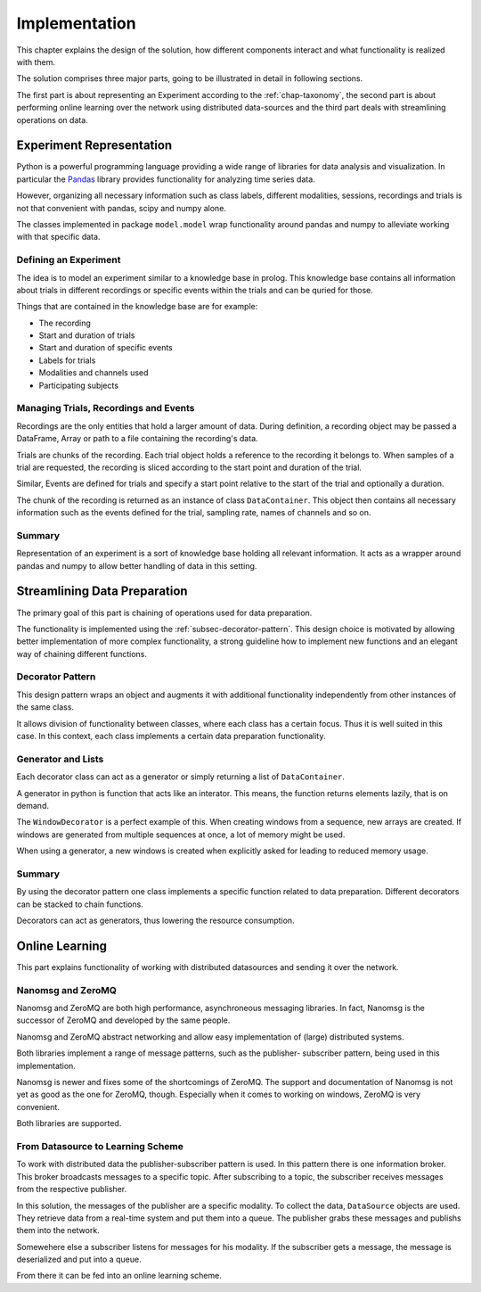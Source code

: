 .. EMG-Visualization-Project documentation. Describes implementation of
   different modules, design descions. In summary the whole Software-Engineering
   stuff.

**************
Implementation
**************
This chapter explains the design of the solution, how different components
interact and what functionality is realized with them.

The solution comprises three major parts, going to be illustrated in detail
in following sections.

The first part is about representing an Experiment according to the
:ref:`chap-taxonomy`, the second part is about performing online learning
over the network using distributed data-sources and the third part deals
with streamlining operations on data.

=========================
Experiment Representation
=========================
Python is a powerful programming language providing a wide range of
libraries for data analysis and visualization. In particular the
`Pandas <http://pandas.pydata.org/>`_ library provides functionality for
analyzing time series data.

However, organizing all necessary information such as class labels, different
modalities, sessions, recordings and trials is not that convenient with pandas,
scipy and numpy alone.

The classes implemented in package ``model.model`` wrap functionality around
pandas and numpy to alleviate working with that specific data.

------------------------------------------
Defining an Experiment
------------------------------------------
The idea is to model an experiment similar to a knowledge base in prolog.
This knowledge base contains all information about trials in different
recordings or specific events within the trials and can be quried for those.

Things that are contained in the knowledge base are for example:

* The recording
* Start and duration of trials
* Start and duration of specific events
* Labels for trials
* Modalities and channels used
* Participating subjects

--------------------------------------
Managing Trials, Recordings and Events
--------------------------------------
Recordings are the only entities that hold a larger amount of data. During
definition, a recording object may be passed a DataFrame, Array or path to
a file containing the recording's data.

Trials are chunks of the recording. Each trial object holds a reference to
the recording it belongs to. When samples of a trial are requested, the
recording is sliced according to the start point and duration of the trial.

Similar, Events are defined for trials and specify a start point relative to
the start of the trial and optionally a duration.

The chunk of the recording is returned as an instance of class
``DataContainer``. This object then contains all necessary information such as
the events defined for the trial, sampling rate, names of channels and so on.

---------
Summary
---------
Representation of an experiment is a sort of knowledge base holding all
relevant information. It acts as a wrapper around pandas and numpy to allow
better handling of data in this setting.

===============================
Streamlining Data Preparation
===============================
The primary goal of this part is chaining of operations used for
data preparation.

The functionality is implemented using the :ref:`subsec-decorator-pattern`.
This design choice is motivated by allowing better implementation of more
complex functionality, a strong guideline how to implement new functions and
an elegant way of chaining different functions.

.. _subsec-decorator-pattern:
-----------------
Decorator Pattern
-----------------
This design pattern wraps an object and augments it with additional functionality
independently from other instances of the same class.

It allows division of functionality between classes, where each class has
a certain focus. Thus it is well suited in this case. In this context, each
class implements a certain data preparation functionality.

-------------------
Generator and Lists
-------------------
Each decorator class can act as a generator or simply returning a list of
``DataContainer``.

A generator in python is function that acts like an interator. This means,
the function returns elements lazily, that is on demand.

The ``WindowDecorator`` is a perfect example of this. When creating windows
from a sequence, new arrays are created. If windows are generated from multiple
sequences at once, a lot of memory might be used.

When using a generator, a new windows is created when explicitly asked for
leading to reduced memory usage.

--------
Summary
--------
By using the decorator pattern one class implements a specific function
related to data preparation. Different decorators can be stacked to chain
functions.

Decorators can act as generators, thus lowering the resource consumption.

===============
Online Learning
===============
This part explains functionality of working with distributed datasources and
sending it over the network.

------------------
Nanomsg and ZeroMQ
------------------
Nanomsg and ZeroMQ are both high performance, asynchroneous messaging libraries.
In fact, Nanomsg is the successor of ZeroMQ and developed by the same people.

Nanomsg and ZeroMQ abstract networking and allow easy implementation of (large)
distributed systems.

Both libraries implement a range of message patterns, such as the publisher-
subscriber pattern, being used in this implementation.

Nanomsg is newer and fixes some of the shortcomings of ZeroMQ. The support and
documentation of Nanomsg is not yet as good as the one for ZeroMQ, though.
Especially when it comes to working on windows, ZeroMQ is very convenient.

Both libraries are supported.

----------------------------------
From Datasource to Learning Scheme
----------------------------------
To work with distributed data the publisher-subscriber pattern is used. In this
pattern there is one information broker. This broker broadcasts messages to a
specific topic. After subscribing to a topic, the subscriber receives messages
from the respective publisher.

In this solution, the messages of the publisher are a specific modality. To
collect the data, ``DataSource`` objects are used. They retrieve data from
a real-time system and put them into a queue. The publisher grabs these
messages and publishs them into the network.

Somewehere else a subscriber listens for messages for his modality. If the
subscriber gets a message, the message is deserialized and put into a queue.

From there it can be fed into an online learning scheme.

